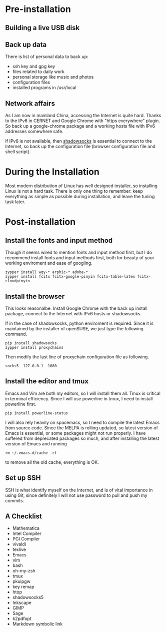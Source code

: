 #+AUTHOR: Jacob Zeyu LIU

* Pre-installation

** Building a live USB disk

** Back up data
There is list of personal data to back up:
- ssh key and gpg key
- files related to daily work
- personal storage like music and photos
- configuration files
- installed programs in /usr/local

** Network affairs

As I am now in mainland China, accessing the Internet is quite hard. Thanks to
the IPv6 in CERNET and Google Chrome with "https everywhere" plugin. So back up
a google-chrome package and a working hosts file with IPv6 addresses somewhere
safe.

If IPv6 is not available, then [[https://www.shadowsocks.com.hk][shadowsocks]]
is essential to connect to the Internet, so back up the configuration file
(browser configuration file and shell script).

* During the Installation

Most modern distribution of Linux has well designed installer, so installing Linux
is not a hard task. There is only one thing to remember: keep everything as simple
as possible during installation, and leave the tuning task later.

* Post-installation

** Install the fonts and input method

Though it seems wired to mention fonts and input method first, but I do
recommend install fonts and input methods first, both for beauty of your working
enviroment and ease of googling.

#+BEGIN_SRC
zypper install wqy-* arphic-* adobe-*
zypper install fcitx fcitx-google-pinyin fcitx-table-latex fcitx-cloudpinyin
#+END_SRC

** Install the browser

This looks reasonalbe. Install Google Chrome with the back up install package,
connect to the Internet with IPv6 hosts or shadowsocks.

If in the case of shadowsocks, python enviroment is required. Since it is
maintained by the installer of openSUSE, we just type the following command.

#+BEGIN_SRC
pip install shadowsocks
zypper install proxychains
#+END_SRC

Then modify the last line of proxychain configuration file as following.

#+BEGIN_SRC
socks5  127.0.0.1  1080
#+END_SRC

** Install the editor and tmux

Emacs and Vim are both my editors, so I will install them all. Tmux is critical
in terminal efficiency. Since I will use powerline in tmux, I need to install
powerline first.

#+BEGIN_SRC
pip install powerline-status
#+END_SRC

I will also rely heavily on spacemacs, so I need to compile the latest Emacs
from source code. Since the MELPA is rolling updated, so latest version of Emacs
is essential, or some packages might not run properly. I have suffered from
deprecated packages so much, and after installing the latest version of Emacs and
running
#+BEGIN_SRC 
rm ~/.emacs.d/cache -rf
#+END_SRC
to remove all the old cache, everything is OK.

** Set up SSH

SSH is what identify myself on the Internet, and is of vital importance in using
Git, since definitely I will not use password to pull and push my commits.

** A Checklist

- Mathematica
- Intel Compiler
- PGI Compiler
- vivaldi
- texlive
- Emacs
- vim
- bash
- oh-my-zsh
- tmux
- pkuipgw
- key remap
- htop
- shadowsocks5
- Inkscape
- GIMP
- Sage
- k2pdfopt
- Markdown symbolic link
